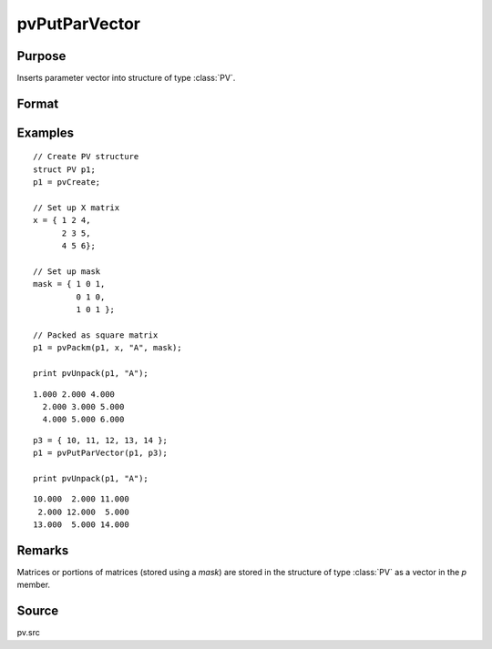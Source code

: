 
pvPutParVector
==============================================

Purpose
----------------

Inserts parameter vector into structure of type :class:`PV`.

Format
----------------
.. function:: p1 = pvPutParVector(p1, p)

    :param p1: an instance of structure of type :class:`PV`
    :type p1: struct

    :param p: parameter vector.
    :type p: Kx1 vector

    :return p1: instance of :class:`PV` struct.

    :rtype p1: struct

Examples
----------------

::

    // Create PV structure
    struct PV p1;
    p1 = pvCreate;

    // Set up X matrix
    x = { 1 2 4,
          2 3 5,
          4 5 6};

    // Set up mask
    mask = { 1 0 1,
             0 1 0,
             1 0 1 };

    // Packed as square matrix
    p1 = pvPackm(p1, x, "A", mask);

    print pvUnpack(p1, "A");

::

    1.000 2.000 4.000
      2.000 3.000 5.000
      4.000 5.000 6.000

::

    p3 = { 10, 11, 12, 13, 14 };
    p1 = pvPutParVector(p1, p3);

    print pvUnpack(p1, "A");

::

      10.000  2.000 11.000
       2.000 12.000  5.000
      13.000  5.000 14.000

Remarks
-------

Matrices or portions of matrices (stored using a *mask*) are stored in the
structure of type :class:`PV` as a vector in the *p* member.

Source
------

pv.src
